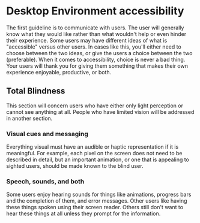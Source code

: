 * Desktop Environment accessibility
The first guideline is to communicate with users. The user will
generally know what they would like rather than what wouldn't help or
even hinder their experience. Some users may have different ideas of
what is "accessible" versus other users. In cases like this, you'll
either need to choose between the two ideas, or give the users a
choice between the two (preferable). When it comes to accessibility,
choice is never a bad thing. Your users will thank you for giving them
something that makes their own experience enjoyable, productive, or both.

** Total Blindness
This section will concern users who have either only light perception
or cannot see anything at all. People who have limited vision will be
addressed in another section.

*** Visual cues and messaging
Everything visual must have an audible or haptic representation if it
is meaningful. For example, each pixel on the screen does not need to be
described in detail, but an important animation, or one that is
appealing to sighted users, should be made known to the blind user.
*** Speech, sounds, and both
Some users enjoy hearing sounds for things like animations, progress
bars and the completion of them, and error messages. Other users like
having these things spoken using their screen reader. Others still
don't want to hear these things at all unless they prompt for the
information.
